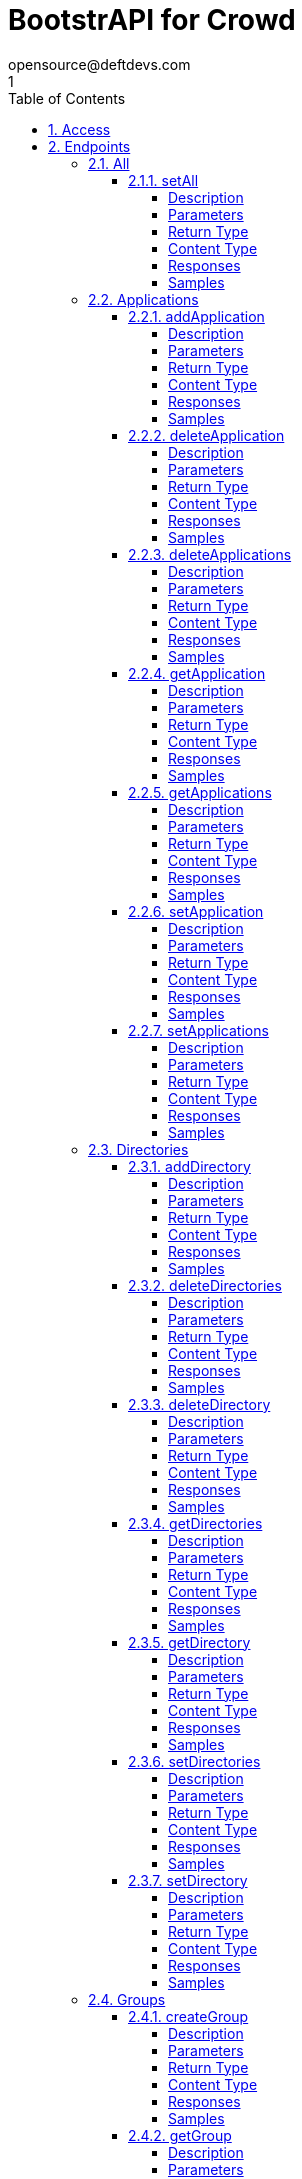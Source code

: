 = BootstrAPI for Crowd
opensource@deftdevs.com
1
:toc: left
:numbered:
:toclevels: 4
:source-highlighter: highlightjs
:keywords: openapi, rest, BootstrAPI for Crowd
:specDir: src/main/resources/openapi/specs/
:snippetDir: src/main/resources/openapi/snippets/
:generator-template: v1 2019-12-20
:info-url: https://github.com/deftdevs/bootstrapi
:app-name: BootstrAPI for Crowd

[abstract]
.Abstract
This plugin provides methods for accessing configuration for Crowd.


// markup not found, no include::{specDir}intro.adoc[opts=optional]


== Access

* *HTTP Basic* Authentication _basicAuth_






== Endpoints


[.All]
=== All


[.setAll]
==== setAll

`PUT /all`

Set the whole configuration

===== Description




// markup not found, no include::{specDir}all/PUT/spec.adoc[opts=optional]



===== Parameters


====== Body Parameter

[cols="2,3,1,1,1"]
|===
|Name| Description| Required| Default| Pattern

| AllBean
|  <<AllBean>>
| -
| 
| 

|===





===== Return Type



-

===== Content Type

* */*

===== Responses

.HTTP Response Codes
[cols="2,3,1"]
|===
| Code | Message | Datatype


| 200
| When setting whole configuration was successful.
|  <<>>


| 0
| Returns a list of error messages.
|  <<ErrorCollection>>

|===

===== Samples


// markup not found, no include::{snippetDir}all/PUT/http-request.adoc[opts=optional]


// markup not found, no include::{snippetDir}all/PUT/http-response.adoc[opts=optional]



// file not found, no * wiremock data link :all/PUT/PUT.json[]


ifdef::internal-generation[]
===== Implementation

// markup not found, no include::{specDir}all/PUT/implementation.adoc[opts=optional]


endif::internal-generation[]


[.Applications]
=== Applications


[.addApplication]
==== addApplication

`POST /applications`

Add an application

===== Description




// markup not found, no include::{specDir}applications/POST/spec.adoc[opts=optional]



===== Parameters


====== Body Parameter

[cols="2,3,1,1,1"]
|===
|Name| Description| Required| Default| Pattern

| ApplicationBean
|  <<ApplicationBean>>
| -
| 
| 

|===





===== Return Type

<<ApplicationBean>>


===== Content Type

* application/json

===== Responses

.HTTP Response Codes
[cols="2,3,1"]
|===
| Code | Message | Datatype


| 200
| Returns the added application.
|  <<ApplicationBean>>


| 0
| Returns a list of error messages.
|  <<ErrorCollection>>

|===

===== Samples


// markup not found, no include::{snippetDir}applications/POST/http-request.adoc[opts=optional]


// markup not found, no include::{snippetDir}applications/POST/http-response.adoc[opts=optional]



// file not found, no * wiremock data link :applications/POST/POST.json[]


ifdef::internal-generation[]
===== Implementation

// markup not found, no include::{specDir}applications/POST/implementation.adoc[opts=optional]


endif::internal-generation[]


[.deleteApplication]
==== deleteApplication

`DELETE /applications/{id}`

Delete an application

===== Description




// markup not found, no include::{specDir}applications/\{id\}/DELETE/spec.adoc[opts=optional]



===== Parameters

====== Path Parameters

[cols="2,3,1,1,1"]
|===
|Name| Description| Required| Default| Pattern

| id
|  
| X
| null
| 

|===






===== Return Type



-

===== Content Type

* */*

===== Responses

.HTTP Response Codes
[cols="2,3,1"]
|===
| Code | Message | Datatype


| 200
| Returns an empty body.
|  <<>>


| 0
| Returns a list of error messages.
|  <<ErrorCollection>>

|===

===== Samples


// markup not found, no include::{snippetDir}applications/\{id\}/DELETE/http-request.adoc[opts=optional]


// markup not found, no include::{snippetDir}applications/\{id\}/DELETE/http-response.adoc[opts=optional]



// file not found, no * wiremock data link :applications/{id}/DELETE/DELETE.json[]


ifdef::internal-generation[]
===== Implementation

// markup not found, no include::{specDir}applications/\{id\}/DELETE/implementation.adoc[opts=optional]


endif::internal-generation[]


[.deleteApplications]
==== deleteApplications

`DELETE /applications`

Delete all applications

===== Description

NOTE: The 'force' parameter must be se to 'true' in order to execute this request.


// markup not found, no include::{specDir}applications/DELETE/spec.adoc[opts=optional]



===== Parameters





====== Query Parameters

[cols="2,3,1,1,1"]
|===
|Name| Description| Required| Default| Pattern

| force
|  
| -
| null
| 

|===


===== Return Type



-

===== Content Type

* */*

===== Responses

.HTTP Response Codes
[cols="2,3,1"]
|===
| Code | Message | Datatype


| 200
| Returns an empty body.
|  <<>>


| 0
| Returns a list of error messages.
|  <<ErrorCollection>>

|===

===== Samples


// markup not found, no include::{snippetDir}applications/DELETE/http-request.adoc[opts=optional]


// markup not found, no include::{snippetDir}applications/DELETE/http-response.adoc[opts=optional]



// file not found, no * wiremock data link :applications/DELETE/DELETE.json[]


ifdef::internal-generation[]
===== Implementation

// markup not found, no include::{specDir}applications/DELETE/implementation.adoc[opts=optional]


endif::internal-generation[]


[.getApplication]
==== getApplication

`GET /applications/{id}`

Get an application

===== Description




// markup not found, no include::{specDir}applications/\{id\}/GET/spec.adoc[opts=optional]



===== Parameters

====== Path Parameters

[cols="2,3,1,1,1"]
|===
|Name| Description| Required| Default| Pattern

| id
|  
| X
| null
| 

|===






===== Return Type

<<ApplicationsBean>>


===== Content Type

* application/json

===== Responses

.HTTP Response Codes
[cols="2,3,1"]
|===
| Code | Message | Datatype


| 200
| Returns the requested application.
|  <<ApplicationsBean>>


| 0
| Returns a list of error messages.
|  <<ErrorCollection>>

|===

===== Samples


// markup not found, no include::{snippetDir}applications/\{id\}/GET/http-request.adoc[opts=optional]


// markup not found, no include::{snippetDir}applications/\{id\}/GET/http-response.adoc[opts=optional]



// file not found, no * wiremock data link :applications/{id}/GET/GET.json[]


ifdef::internal-generation[]
===== Implementation

// markup not found, no include::{specDir}applications/\{id\}/GET/implementation.adoc[opts=optional]


endif::internal-generation[]


[.getApplications]
==== getApplications

`GET /applications`

Get all applications

===== Description

Upon successful request, returns a `ApplicationsBean` object containing all applications


// markup not found, no include::{specDir}applications/GET/spec.adoc[opts=optional]



===== Parameters







===== Return Type

<<ApplicationsBean>>


===== Content Type

* application/json

===== Responses

.HTTP Response Codes
[cols="2,3,1"]
|===
| Code | Message | Datatype


| 200
| Returns all applications.
|  <<ApplicationsBean>>


| 0
| Returns a list of error messages.
|  <<ErrorCollection>>

|===

===== Samples


// markup not found, no include::{snippetDir}applications/GET/http-request.adoc[opts=optional]


// markup not found, no include::{snippetDir}applications/GET/http-response.adoc[opts=optional]



// file not found, no * wiremock data link :applications/GET/GET.json[]


ifdef::internal-generation[]
===== Implementation

// markup not found, no include::{specDir}applications/GET/implementation.adoc[opts=optional]


endif::internal-generation[]


[.setApplication]
==== setApplication

`PUT /applications/{id}`

Update an application

===== Description




// markup not found, no include::{specDir}applications/\{id\}/PUT/spec.adoc[opts=optional]



===== Parameters

====== Path Parameters

[cols="2,3,1,1,1"]
|===
|Name| Description| Required| Default| Pattern

| id
|  
| X
| null
| 

|===

====== Body Parameter

[cols="2,3,1,1,1"]
|===
|Name| Description| Required| Default| Pattern

| ApplicationBean
|  <<ApplicationBean>>
| -
| 
| 

|===





===== Return Type

<<ApplicationBean>>


===== Content Type

* application/json

===== Responses

.HTTP Response Codes
[cols="2,3,1"]
|===
| Code | Message | Datatype


| 200
| Returns the updated application.
|  <<ApplicationBean>>


| 0
| Returns a list of error messages.
|  <<ErrorCollection>>

|===

===== Samples


// markup not found, no include::{snippetDir}applications/\{id\}/PUT/http-request.adoc[opts=optional]


// markup not found, no include::{snippetDir}applications/\{id\}/PUT/http-response.adoc[opts=optional]



// file not found, no * wiremock data link :applications/{id}/PUT/PUT.json[]


ifdef::internal-generation[]
===== Implementation

// markup not found, no include::{specDir}applications/\{id\}/PUT/implementation.adoc[opts=optional]


endif::internal-generation[]


[.setApplications]
==== setApplications

`PUT /applications`

Set or update a list of applications

===== Description

NOTE: All existing applications with the same 'name' attribute are updated.


// markup not found, no include::{specDir}applications/PUT/spec.adoc[opts=optional]



===== Parameters


====== Body Parameter

[cols="2,3,1,1,1"]
|===
|Name| Description| Required| Default| Pattern

| ApplicationsBean
|  <<ApplicationsBean>>
| -
| 
| 

|===





===== Return Type

<<ApplicationsBean>>


===== Content Type

* application/json

===== Responses

.HTTP Response Codes
[cols="2,3,1"]
|===
| Code | Message | Datatype


| 200
| Returns all applications.
|  <<ApplicationsBean>>


| 0
| Returns a list of error messages.
|  <<ErrorCollection>>

|===

===== Samples


// markup not found, no include::{snippetDir}applications/PUT/http-request.adoc[opts=optional]


// markup not found, no include::{snippetDir}applications/PUT/http-response.adoc[opts=optional]



// file not found, no * wiremock data link :applications/PUT/PUT.json[]


ifdef::internal-generation[]
===== Implementation

// markup not found, no include::{specDir}applications/PUT/implementation.adoc[opts=optional]


endif::internal-generation[]


[.Directories]
=== Directories


[.addDirectory]
==== addDirectory

`POST /directories`

Add a user directory

===== Description




// markup not found, no include::{specDir}directories/POST/spec.adoc[opts=optional]



===== Parameters


====== Body Parameter

[cols="2,3,1,1,1"]
|===
|Name| Description| Required| Default| Pattern

| AbstractDirectoryBean
|  <<AbstractDirectoryBean>>
| X
| 
| 

|===



====== Query Parameters

[cols="2,3,1,1,1"]
|===
|Name| Description| Required| Default| Pattern

| test-connection
|  
| -
| false
| 

|===


===== Return Type

<<AbstractDirectoryBean>>


===== Content Type

* application/json

===== Responses

.HTTP Response Codes
[cols="2,3,1"]
|===
| Code | Message | Datatype


| 200
| Returns the added directory.
|  <<AbstractDirectoryBean>>


| 0
| Returns a list of error messages.
|  <<ErrorCollection>>

|===

===== Samples


// markup not found, no include::{snippetDir}directories/POST/http-request.adoc[opts=optional]


// markup not found, no include::{snippetDir}directories/POST/http-response.adoc[opts=optional]



// file not found, no * wiremock data link :directories/POST/POST.json[]


ifdef::internal-generation[]
===== Implementation

// markup not found, no include::{specDir}directories/POST/implementation.adoc[opts=optional]


endif::internal-generation[]


[.deleteDirectories]
==== deleteDirectories

`DELETE /directories`

Delete all user directories

===== Description

NOTE: The 'force' parameter must be set to 'true' in order to execute this request.


// markup not found, no include::{specDir}directories/DELETE/spec.adoc[opts=optional]



===== Parameters





====== Query Parameters

[cols="2,3,1,1,1"]
|===
|Name| Description| Required| Default| Pattern

| force
|  
| -
| null
| 

|===


===== Return Type



-

===== Content Type

* */*

===== Responses

.HTTP Response Codes
[cols="2,3,1"]
|===
| Code | Message | Datatype


| 200
| Returns an empty body.
|  <<>>


| 0
| Returns a list of error messages.
|  <<ErrorCollection>>

|===

===== Samples


// markup not found, no include::{snippetDir}directories/DELETE/http-request.adoc[opts=optional]


// markup not found, no include::{snippetDir}directories/DELETE/http-response.adoc[opts=optional]



// file not found, no * wiremock data link :directories/DELETE/DELETE.json[]


ifdef::internal-generation[]
===== Implementation

// markup not found, no include::{specDir}directories/DELETE/implementation.adoc[opts=optional]


endif::internal-generation[]


[.deleteDirectory]
==== deleteDirectory

`DELETE /directories/{id}`

Delete a user directory

===== Description




// markup not found, no include::{specDir}directories/\{id\}/DELETE/spec.adoc[opts=optional]



===== Parameters

====== Path Parameters

[cols="2,3,1,1,1"]
|===
|Name| Description| Required| Default| Pattern

| id
|  
| X
| null
| 

|===






===== Return Type



-

===== Content Type

* */*

===== Responses

.HTTP Response Codes
[cols="2,3,1"]
|===
| Code | Message | Datatype


| 200
| Returns an empty body.
|  <<>>


| 0
| Returns a list of error messages.
|  <<ErrorCollection>>

|===

===== Samples


// markup not found, no include::{snippetDir}directories/\{id\}/DELETE/http-request.adoc[opts=optional]


// markup not found, no include::{snippetDir}directories/\{id\}/DELETE/http-response.adoc[opts=optional]



// file not found, no * wiremock data link :directories/{id}/DELETE/DELETE.json[]


ifdef::internal-generation[]
===== Implementation

// markup not found, no include::{specDir}directories/\{id\}/DELETE/implementation.adoc[opts=optional]


endif::internal-generation[]


[.getDirectories]
==== getDirectories

`GET /directories`

Get all user directories

===== Description




// markup not found, no include::{specDir}directories/GET/spec.adoc[opts=optional]



===== Parameters







===== Return Type

<<DirectoriesBean>>


===== Content Type

* application/json

===== Responses

.HTTP Response Codes
[cols="2,3,1"]
|===
| Code | Message | Datatype


| 200
| Returns all directories.
|  <<DirectoriesBean>>


| 0
| Returns a list of error messages.
|  <<ErrorCollection>>

|===

===== Samples


// markup not found, no include::{snippetDir}directories/GET/http-request.adoc[opts=optional]


// markup not found, no include::{snippetDir}directories/GET/http-response.adoc[opts=optional]



// file not found, no * wiremock data link :directories/GET/GET.json[]


ifdef::internal-generation[]
===== Implementation

// markup not found, no include::{specDir}directories/GET/implementation.adoc[opts=optional]


endif::internal-generation[]


[.getDirectory]
==== getDirectory

`GET /directories/{id}`

Get a user directory

===== Description




// markup not found, no include::{specDir}directories/\{id\}/GET/spec.adoc[opts=optional]



===== Parameters

====== Path Parameters

[cols="2,3,1,1,1"]
|===
|Name| Description| Required| Default| Pattern

| id
|  
| X
| null
| 

|===






===== Return Type

<<AbstractDirectoryBean>>


===== Content Type

* application/json

===== Responses

.HTTP Response Codes
[cols="2,3,1"]
|===
| Code | Message | Datatype


| 200
| Returns the requested directory.
|  <<AbstractDirectoryBean>>


| 0
| Returns a list of error messages.
|  <<ErrorCollection>>

|===

===== Samples


// markup not found, no include::{snippetDir}directories/\{id\}/GET/http-request.adoc[opts=optional]


// markup not found, no include::{snippetDir}directories/\{id\}/GET/http-response.adoc[opts=optional]



// file not found, no * wiremock data link :directories/{id}/GET/GET.json[]


ifdef::internal-generation[]
===== Implementation

// markup not found, no include::{specDir}directories/\{id\}/GET/implementation.adoc[opts=optional]


endif::internal-generation[]


[.setDirectories]
==== setDirectories

`PUT /directories`

Set or update a list of user directories

===== Description

NOTE: All existing directories with the same 'name' attribute are updated.


// markup not found, no include::{specDir}directories/PUT/spec.adoc[opts=optional]



===== Parameters


====== Body Parameter

[cols="2,3,1,1,1"]
|===
|Name| Description| Required| Default| Pattern

| DirectoriesBean
|  <<DirectoriesBean>>
| X
| 
| 

|===



====== Query Parameters

[cols="2,3,1,1,1"]
|===
|Name| Description| Required| Default| Pattern

| test-connection
|  
| -
| false
| 

|===


===== Return Type

<<DirectoriesBean>>


===== Content Type

* application/json

===== Responses

.HTTP Response Codes
[cols="2,3,1"]
|===
| Code | Message | Datatype


| 200
| Returns all directories.
|  <<DirectoriesBean>>


| 0
| Returns a list of error messages.
|  <<ErrorCollection>>

|===

===== Samples


// markup not found, no include::{snippetDir}directories/PUT/http-request.adoc[opts=optional]


// markup not found, no include::{snippetDir}directories/PUT/http-response.adoc[opts=optional]



// file not found, no * wiremock data link :directories/PUT/PUT.json[]


ifdef::internal-generation[]
===== Implementation

// markup not found, no include::{specDir}directories/PUT/implementation.adoc[opts=optional]


endif::internal-generation[]


[.setDirectory]
==== setDirectory

`PUT /directories/{id}`

Update a user directory

===== Description




// markup not found, no include::{specDir}directories/\{id\}/PUT/spec.adoc[opts=optional]



===== Parameters

====== Path Parameters

[cols="2,3,1,1,1"]
|===
|Name| Description| Required| Default| Pattern

| id
|  
| X
| null
| 

|===

====== Body Parameter

[cols="2,3,1,1,1"]
|===
|Name| Description| Required| Default| Pattern

| AbstractDirectoryBean
|  <<AbstractDirectoryBean>>
| X
| 
| 

|===



====== Query Parameters

[cols="2,3,1,1,1"]
|===
|Name| Description| Required| Default| Pattern

| test-connection
|  
| -
| false
| 

|===


===== Return Type

<<AbstractDirectoryBean>>


===== Content Type

* application/json

===== Responses

.HTTP Response Codes
[cols="2,3,1"]
|===
| Code | Message | Datatype


| 200
| Returns the updated directory.
|  <<AbstractDirectoryBean>>


| 0
| Returns a list of error messages.
|  <<ErrorCollection>>

|===

===== Samples


// markup not found, no include::{snippetDir}directories/\{id\}/PUT/http-request.adoc[opts=optional]


// markup not found, no include::{snippetDir}directories/\{id\}/PUT/http-response.adoc[opts=optional]



// file not found, no * wiremock data link :directories/{id}/PUT/PUT.json[]


ifdef::internal-generation[]
===== Implementation

// markup not found, no include::{specDir}directories/\{id\}/PUT/implementation.adoc[opts=optional]


endif::internal-generation[]


[.Groups]
=== Groups


[.createGroup]
==== createGroup

`POST /groups`

Create a group

===== Description




// markup not found, no include::{specDir}groups/POST/spec.adoc[opts=optional]



===== Parameters


====== Body Parameter

[cols="2,3,1,1,1"]
|===
|Name| Description| Required| Default| Pattern

| GroupBean
|  <<GroupBean>>
| X
| 
| 

|===



====== Query Parameters

[cols="2,3,1,1,1"]
|===
|Name| Description| Required| Default| Pattern

| directoryId
|  
| X
| null
| 

|===


===== Return Type

<<GroupBean>>


===== Content Type

* application/json

===== Responses

.HTTP Response Codes
[cols="2,3,1"]
|===
| Code | Message | Datatype


| 200
| Returns the updated group details
|  <<GroupBean>>


| 0
| Returns a list of error messages.
|  <<ErrorCollection>>

|===

===== Samples


// markup not found, no include::{snippetDir}groups/POST/http-request.adoc[opts=optional]


// markup not found, no include::{snippetDir}groups/POST/http-response.adoc[opts=optional]



// file not found, no * wiremock data link :groups/POST/POST.json[]


ifdef::internal-generation[]
===== Implementation

// markup not found, no include::{specDir}groups/POST/implementation.adoc[opts=optional]


endif::internal-generation[]


[.getGroup]
==== getGroup

`GET /groups`

Get a group

===== Description




// markup not found, no include::{specDir}groups/GET/spec.adoc[opts=optional]



===== Parameters





====== Query Parameters

[cols="2,3,1,1,1"]
|===
|Name| Description| Required| Default| Pattern

| directoryId
|  
| X
| null
| 

| name
|  
| X
| null
| 

|===


===== Return Type

<<GroupBean>>


===== Content Type

* application/json

===== Responses

.HTTP Response Codes
[cols="2,3,1"]
|===
| Code | Message | Datatype


| 200
| Returns the requested group details
|  <<GroupBean>>


| 0
| Returns a list of error messages.
|  <<ErrorCollection>>

|===

===== Samples


// markup not found, no include::{snippetDir}groups/GET/http-request.adoc[opts=optional]


// markup not found, no include::{snippetDir}groups/GET/http-response.adoc[opts=optional]



// file not found, no * wiremock data link :groups/GET/GET.json[]


ifdef::internal-generation[]
===== Implementation

// markup not found, no include::{specDir}groups/GET/implementation.adoc[opts=optional]


endif::internal-generation[]


[.setGroups]
==== setGroups

`PATCH /groups`

Set groups

===== Description




// markup not found, no include::{specDir}groups/PATCH/spec.adoc[opts=optional]



===== Parameters


====== Body Parameter

[cols="2,3,1,1,1"]
|===
|Name| Description| Required| Default| Pattern

| GroupsBean
|  <<GroupsBean>>
| X
| 
| 

|===



====== Query Parameters

[cols="2,3,1,1,1"]
|===
|Name| Description| Required| Default| Pattern

| directoryId
|  
| X
| null
| 

|===


===== Return Type

<<GroupBean>>


===== Content Type

* application/json

===== Responses

.HTTP Response Codes
[cols="2,3,1"]
|===
| Code | Message | Datatype


| 200
| Returns the updated groups details
|  <<GroupBean>>


| 0
| Returns a list of error messages.
|  <<ErrorCollection>>

|===

===== Samples


// markup not found, no include::{snippetDir}groups/PATCH/http-request.adoc[opts=optional]


// markup not found, no include::{snippetDir}groups/PATCH/http-response.adoc[opts=optional]



// file not found, no * wiremock data link :groups/PATCH/PATCH.json[]


ifdef::internal-generation[]
===== Implementation

// markup not found, no include::{specDir}groups/PATCH/implementation.adoc[opts=optional]


endif::internal-generation[]


[.updateGroup]
==== updateGroup

`PUT /groups`

Update a group

===== Description




// markup not found, no include::{specDir}groups/PUT/spec.adoc[opts=optional]



===== Parameters


====== Body Parameter

[cols="2,3,1,1,1"]
|===
|Name| Description| Required| Default| Pattern

| GroupBean
|  <<GroupBean>>
| X
| 
| 

|===



====== Query Parameters

[cols="2,3,1,1,1"]
|===
|Name| Description| Required| Default| Pattern

| directoryId
|  
| X
| null
| 

| name
|  
| X
| null
| 

|===


===== Return Type

<<GroupBean>>


===== Content Type

* application/json

===== Responses

.HTTP Response Codes
[cols="2,3,1"]
|===
| Code | Message | Datatype


| 200
| Returns the updated group details
|  <<GroupBean>>


| 0
| Returns a list of error messages.
|  <<ErrorCollection>>

|===

===== Samples


// markup not found, no include::{snippetDir}groups/PUT/http-request.adoc[opts=optional]


// markup not found, no include::{snippetDir}groups/PUT/http-response.adoc[opts=optional]



// file not found, no * wiremock data link :groups/PUT/PUT.json[]


ifdef::internal-generation[]
===== Implementation

// markup not found, no include::{specDir}groups/PUT/implementation.adoc[opts=optional]


endif::internal-generation[]


[.Licenses]
=== Licenses


[.addLicense]
==== addLicense

`POST /licenses`

Add a license

===== Description




// markup not found, no include::{specDir}licenses/POST/spec.adoc[opts=optional]



===== Parameters


====== Body Parameter

[cols="2,3,1,1,1"]
|===
|Name| Description| Required| Default| Pattern

| LicenseBean
|  <<LicenseBean>>
| X
| 
| 

|===





===== Return Type

<<LicenseBean>>


===== Content Type

* application/json

===== Responses

.HTTP Response Codes
[cols="2,3,1"]
|===
| Code | Message | Datatype


| 200
| Returns the added license details
|  <<LicenseBean>>


| 0
| Returns a list of error messages.
|  <<ErrorCollection>>

|===

===== Samples


// markup not found, no include::{snippetDir}licenses/POST/http-request.adoc[opts=optional]


// markup not found, no include::{snippetDir}licenses/POST/http-response.adoc[opts=optional]



// file not found, no * wiremock data link :licenses/POST/POST.json[]


ifdef::internal-generation[]
===== Implementation

// markup not found, no include::{specDir}licenses/POST/implementation.adoc[opts=optional]


endif::internal-generation[]


[.getLicenses]
==== getLicenses

`GET /licenses`

Get all licenses information

===== Description

Upon successful request, returns a `LicensesBean` object containing license details. Be aware that `products` collection of the `LicenseBean` contains the product display names, not the product key names


// markup not found, no include::{specDir}licenses/GET/spec.adoc[opts=optional]



===== Parameters







===== Return Type

<<LicensesBean>>


===== Content Type

* application/json

===== Responses

.HTTP Response Codes
[cols="2,3,1"]
|===
| Code | Message | Datatype


| 200
| Returns a list of all licenses (NOTE: for all applications except Jira this will return a single license)
|  <<LicensesBean>>


| 0
| Returns a list of error messages.
|  <<ErrorCollection>>

|===

===== Samples


// markup not found, no include::{snippetDir}licenses/GET/http-request.adoc[opts=optional]


// markup not found, no include::{snippetDir}licenses/GET/http-response.adoc[opts=optional]



// file not found, no * wiremock data link :licenses/GET/GET.json[]


ifdef::internal-generation[]
===== Implementation

// markup not found, no include::{specDir}licenses/GET/implementation.adoc[opts=optional]


endif::internal-generation[]


[.MailServer]
=== MailServer


[.getMailServerSmtp]
==== getMailServerSmtp

`GET /mail-server/smtp`

Get the default SMTP mail server

===== Description




// markup not found, no include::{specDir}mail-server/smtp/GET/spec.adoc[opts=optional]



===== Parameters







===== Return Type

<<MailServerSmtpBean>>


===== Content Type

* application/json

===== Responses

.HTTP Response Codes
[cols="2,3,1"]
|===
| Code | Message | Datatype


| 200
| Returns the default SMTP mail server&#39;s details.
|  <<MailServerSmtpBean>>


| 204
| Returns an error message explaining that no default SMTP mail server is configured.
|  <<ErrorCollection>>


| 0
| Returns a list of error messages.
|  <<ErrorCollection>>

|===

===== Samples


// markup not found, no include::{snippetDir}mail-server/smtp/GET/http-request.adoc[opts=optional]


// markup not found, no include::{snippetDir}mail-server/smtp/GET/http-response.adoc[opts=optional]



// file not found, no * wiremock data link :mail-server/smtp/GET/GET.json[]


ifdef::internal-generation[]
===== Implementation

// markup not found, no include::{specDir}mail-server/smtp/GET/implementation.adoc[opts=optional]


endif::internal-generation[]


[.setMailServerSmtp]
==== setMailServerSmtp

`PUT /mail-server/smtp`

Set the default SMTP mail server

===== Description




// markup not found, no include::{specDir}mail-server/smtp/PUT/spec.adoc[opts=optional]



===== Parameters


====== Body Parameter

[cols="2,3,1,1,1"]
|===
|Name| Description| Required| Default| Pattern

| MailServerSmtpBean
|  <<MailServerSmtpBean>>
| X
| 
| 

|===





===== Return Type

<<MailServerSmtpBean>>


===== Content Type

* application/json

===== Responses

.HTTP Response Codes
[cols="2,3,1"]
|===
| Code | Message | Datatype


| 200
| Returns the default SMTP mail server&#39;s details.
|  <<MailServerSmtpBean>>


| 0
| Returns a list of error messages.
|  <<ErrorCollection>>

|===

===== Samples


// markup not found, no include::{snippetDir}mail-server/smtp/PUT/http-request.adoc[opts=optional]


// markup not found, no include::{snippetDir}mail-server/smtp/PUT/http-response.adoc[opts=optional]



// file not found, no * wiremock data link :mail-server/smtp/PUT/PUT.json[]


ifdef::internal-generation[]
===== Implementation

// markup not found, no include::{specDir}mail-server/smtp/PUT/implementation.adoc[opts=optional]


endif::internal-generation[]


[.MailTemplates]
=== MailTemplates


[.getMailTemplates]
==== getMailTemplates

`GET /mail-templates`

Get the mail templates

===== Description




// markup not found, no include::{specDir}mail-templates/GET/spec.adoc[opts=optional]



===== Parameters







===== Return Type

<<MailTemplatesBean>>


===== Content Type

* application/json

===== Responses

.HTTP Response Codes
[cols="2,3,1"]
|===
| Code | Message | Datatype


| 200
| 
|  <<MailTemplatesBean>>


| 0
| 
|  <<ErrorCollection>>

|===

===== Samples


// markup not found, no include::{snippetDir}mail-templates/GET/http-request.adoc[opts=optional]


// markup not found, no include::{snippetDir}mail-templates/GET/http-response.adoc[opts=optional]



// file not found, no * wiremock data link :mail-templates/GET/GET.json[]


ifdef::internal-generation[]
===== Implementation

// markup not found, no include::{specDir}mail-templates/GET/implementation.adoc[opts=optional]


endif::internal-generation[]


[.setMailTemplates]
==== setMailTemplates

`PUT /mail-templates`

Set the mail templates

===== Description




// markup not found, no include::{specDir}mail-templates/PUT/spec.adoc[opts=optional]



===== Parameters


====== Body Parameter

[cols="2,3,1,1,1"]
|===
|Name| Description| Required| Default| Pattern

| MailTemplatesBean
|  <<MailTemplatesBean>>
| -
| 
| 

|===





===== Return Type

<<MailTemplatesBean>>


===== Content Type

* application/json

===== Responses

.HTTP Response Codes
[cols="2,3,1"]
|===
| Code | Message | Datatype


| 200
| 
|  <<MailTemplatesBean>>


| 0
| 
|  <<ErrorCollection>>

|===

===== Samples


// markup not found, no include::{snippetDir}mail-templates/PUT/http-request.adoc[opts=optional]


// markup not found, no include::{snippetDir}mail-templates/PUT/http-response.adoc[opts=optional]



// file not found, no * wiremock data link :mail-templates/PUT/PUT.json[]


ifdef::internal-generation[]
===== Implementation

// markup not found, no include::{specDir}mail-templates/PUT/implementation.adoc[opts=optional]


endif::internal-generation[]


[.Ping]
=== Ping


[.getPing]
==== getPing

`GET /ping`

Ping method for probing the REST API.

===== Description




// markup not found, no include::{specDir}ping/GET/spec.adoc[opts=optional]



===== Parameters







===== Return Type



-


===== Responses

.HTTP Response Codes
[cols="2,3,1"]
|===
| Code | Message | Datatype


| 200
| Returns &#39;pong&#39;
|  <<>>

|===

===== Samples


// markup not found, no include::{snippetDir}ping/GET/http-request.adoc[opts=optional]


// markup not found, no include::{snippetDir}ping/GET/http-response.adoc[opts=optional]



// file not found, no * wiremock data link :ping/GET/GET.json[]


ifdef::internal-generation[]
===== Implementation

// markup not found, no include::{specDir}ping/GET/implementation.adoc[opts=optional]


endif::internal-generation[]


[.SessionConfig]
=== SessionConfig


[.getSessionConfig]
==== getSessionConfig

`GET /session-config`

Get the session config

===== Description




// markup not found, no include::{specDir}session-config/GET/spec.adoc[opts=optional]



===== Parameters







===== Return Type

<<SessionConfigBean>>


===== Content Type

* application/json

===== Responses

.HTTP Response Codes
[cols="2,3,1"]
|===
| Code | Message | Datatype


| 200
| 
|  <<SessionConfigBean>>


| 0
| 
|  <<ErrorCollection>>

|===

===== Samples


// markup not found, no include::{snippetDir}session-config/GET/http-request.adoc[opts=optional]


// markup not found, no include::{snippetDir}session-config/GET/http-response.adoc[opts=optional]



// file not found, no * wiremock data link :session-config/GET/GET.json[]


ifdef::internal-generation[]
===== Implementation

// markup not found, no include::{specDir}session-config/GET/implementation.adoc[opts=optional]


endif::internal-generation[]


[.setSessionConfig]
==== setSessionConfig

`PUT /session-config`

Set the session config

===== Description




// markup not found, no include::{specDir}session-config/PUT/spec.adoc[opts=optional]



===== Parameters


====== Body Parameter

[cols="2,3,1,1,1"]
|===
|Name| Description| Required| Default| Pattern

| SessionConfigBean
|  <<SessionConfigBean>>
| -
| 
| 

|===





===== Return Type

<<SessionConfigBean>>


===== Content Type

* application/json

===== Responses

.HTTP Response Codes
[cols="2,3,1"]
|===
| Code | Message | Datatype


| 200
| 
|  <<SessionConfigBean>>


| 0
| 
|  <<ErrorCollection>>

|===

===== Samples


// markup not found, no include::{snippetDir}session-config/PUT/http-request.adoc[opts=optional]


// markup not found, no include::{snippetDir}session-config/PUT/http-response.adoc[opts=optional]



// file not found, no * wiremock data link :session-config/PUT/PUT.json[]


ifdef::internal-generation[]
===== Implementation

// markup not found, no include::{specDir}session-config/PUT/implementation.adoc[opts=optional]


endif::internal-generation[]


[.Settings]
=== Settings


[.getLoginPage]
==== getLoginPage

`GET /settings/branding/login-page`

Get the login-page settings

===== Description




// markup not found, no include::{specDir}settings/branding/login-page/GET/spec.adoc[opts=optional]



===== Parameters







===== Return Type

<<SettingsBrandingLoginPageBean>>


===== Content Type

* application/json

===== Responses

.HTTP Response Codes
[cols="2,3,1"]
|===
| Code | Message | Datatype


| 200
| 
|  <<SettingsBrandingLoginPageBean>>


| 0
| 
|  <<ErrorCollection>>

|===

===== Samples


// markup not found, no include::{snippetDir}settings/branding/login-page/GET/http-request.adoc[opts=optional]


// markup not found, no include::{snippetDir}settings/branding/login-page/GET/http-response.adoc[opts=optional]



// file not found, no * wiremock data link :settings/branding/login-page/GET/GET.json[]


ifdef::internal-generation[]
===== Implementation

// markup not found, no include::{specDir}settings/branding/login-page/GET/implementation.adoc[opts=optional]


endif::internal-generation[]


[.getSettings]
==== getSettings

`GET /settings`

Get the application settings

===== Description




// markup not found, no include::{specDir}settings/GET/spec.adoc[opts=optional]



===== Parameters







===== Return Type

<<SettingsBean>>


===== Content Type

* application/json

===== Responses

.HTTP Response Codes
[cols="2,3,1"]
|===
| Code | Message | Datatype


| 200
| Returns the application settings
|  <<SettingsBean>>


| 0
| Returns a list of error messages.
|  <<ErrorCollection>>

|===

===== Samples


// markup not found, no include::{snippetDir}settings/GET/http-request.adoc[opts=optional]


// markup not found, no include::{snippetDir}settings/GET/http-response.adoc[opts=optional]



// file not found, no * wiremock data link :settings/GET/GET.json[]


ifdef::internal-generation[]
===== Implementation

// markup not found, no include::{specDir}settings/GET/implementation.adoc[opts=optional]


endif::internal-generation[]


[.setLoginPage]
==== setLoginPage

`PUT /settings/branding/login-page`

Set the login-page settings

===== Description




// markup not found, no include::{specDir}settings/branding/login-page/PUT/spec.adoc[opts=optional]



===== Parameters


====== Body Parameter

[cols="2,3,1,1,1"]
|===
|Name| Description| Required| Default| Pattern

| SettingsBrandingLoginPageBean
|  <<SettingsBrandingLoginPageBean>>
| -
| 
| 

|===





===== Return Type

<<SettingsBrandingLoginPageBean>>


===== Content Type

* application/json

===== Responses

.HTTP Response Codes
[cols="2,3,1"]
|===
| Code | Message | Datatype


| 200
| 
|  <<SettingsBrandingLoginPageBean>>


| 0
| 
|  <<ErrorCollection>>

|===

===== Samples


// markup not found, no include::{snippetDir}settings/branding/login-page/PUT/http-request.adoc[opts=optional]


// markup not found, no include::{snippetDir}settings/branding/login-page/PUT/http-response.adoc[opts=optional]



// file not found, no * wiremock data link :settings/branding/login-page/PUT/PUT.json[]


ifdef::internal-generation[]
===== Implementation

// markup not found, no include::{specDir}settings/branding/login-page/PUT/implementation.adoc[opts=optional]


endif::internal-generation[]


[.setLogo]
==== setLogo

`PUT /settings/branding/logo`

Set the logo

===== Description




// markup not found, no include::{specDir}settings/branding/logo/PUT/spec.adoc[opts=optional]



===== Parameters


====== Body Parameter

[cols="2,3,1,1,1"]
|===
|Name| Description| Required| Default| Pattern

| body
|  <<object>>
| -
| 
| 

|===





===== Return Type

<<ErrorCollection>>


===== Content Type

* application/json

===== Responses

.HTTP Response Codes
[cols="2,3,1"]
|===
| Code | Message | Datatype


| 0
| 
|  <<ErrorCollection>>

|===

===== Samples


// markup not found, no include::{snippetDir}settings/branding/logo/PUT/http-request.adoc[opts=optional]


// markup not found, no include::{snippetDir}settings/branding/logo/PUT/http-response.adoc[opts=optional]



// file not found, no * wiremock data link :settings/branding/logo/PUT/PUT.json[]


ifdef::internal-generation[]
===== Implementation

// markup not found, no include::{specDir}settings/branding/logo/PUT/implementation.adoc[opts=optional]


endif::internal-generation[]


[.setSettings]
==== setSettings

`PUT /settings`

Set the application settings

===== Description




// markup not found, no include::{specDir}settings/PUT/spec.adoc[opts=optional]



===== Parameters


====== Body Parameter

[cols="2,3,1,1,1"]
|===
|Name| Description| Required| Default| Pattern

| SettingsBean
|  <<SettingsBean>>
| X
| 
| 

|===





===== Return Type

<<SettingsBean>>


===== Content Type

* application/json

===== Responses

.HTTP Response Codes
[cols="2,3,1"]
|===
| Code | Message | Datatype


| 200
| Returns the application settings
|  <<SettingsBean>>


| 0
| Returns a list of error messages.
|  <<ErrorCollection>>

|===

===== Samples


// markup not found, no include::{snippetDir}settings/PUT/http-request.adoc[opts=optional]


// markup not found, no include::{snippetDir}settings/PUT/http-response.adoc[opts=optional]



// file not found, no * wiremock data link :settings/PUT/PUT.json[]


ifdef::internal-generation[]
===== Implementation

// markup not found, no include::{specDir}settings/PUT/implementation.adoc[opts=optional]


endif::internal-generation[]


[.TrustedProxies]
=== TrustedProxies


[.addTrustedProxy]
==== addTrustedProxy

`POST /trusted-proxies`

Add a trusted proxy

===== Description




// markup not found, no include::{specDir}trusted-proxies/POST/spec.adoc[opts=optional]



===== Parameters


====== Body Parameter

[cols="2,3,1,1,1"]
|===
|Name| Description| Required| Default| Pattern

| body
|  <<string>>
| -
| 
| 

|===





===== Return Type

<<TrustedProxiesBean>>


===== Content Type

* application/json

===== Responses

.HTTP Response Codes
[cols="2,3,1"]
|===
| Code | Message | Datatype


| 200
| 
|  <<TrustedProxiesBean>>


| 0
| 
|  <<ErrorCollection>>

|===

===== Samples


// markup not found, no include::{snippetDir}trusted-proxies/POST/http-request.adoc[opts=optional]


// markup not found, no include::{snippetDir}trusted-proxies/POST/http-response.adoc[opts=optional]



// file not found, no * wiremock data link :trusted-proxies/POST/POST.json[]


ifdef::internal-generation[]
===== Implementation

// markup not found, no include::{specDir}trusted-proxies/POST/implementation.adoc[opts=optional]


endif::internal-generation[]


[.getTrustedProxies]
==== getTrustedProxies

`GET /trusted-proxies`

Get the trusted proxies

===== Description




// markup not found, no include::{specDir}trusted-proxies/GET/spec.adoc[opts=optional]



===== Parameters







===== Return Type

<<TrustedProxiesBean>>


===== Content Type

* application/json

===== Responses

.HTTP Response Codes
[cols="2,3,1"]
|===
| Code | Message | Datatype


| 200
| 
|  <<TrustedProxiesBean>>


| 0
| 
|  <<ErrorCollection>>

|===

===== Samples


// markup not found, no include::{snippetDir}trusted-proxies/GET/http-request.adoc[opts=optional]


// markup not found, no include::{snippetDir}trusted-proxies/GET/http-response.adoc[opts=optional]



// file not found, no * wiremock data link :trusted-proxies/GET/GET.json[]


ifdef::internal-generation[]
===== Implementation

// markup not found, no include::{specDir}trusted-proxies/GET/implementation.adoc[opts=optional]


endif::internal-generation[]


[.removeTrustedProxy]
==== removeTrustedProxy

`DELETE /trusted-proxies`

Remove a trusted proxy

===== Description




// markup not found, no include::{specDir}trusted-proxies/DELETE/spec.adoc[opts=optional]



===== Parameters


====== Body Parameter

[cols="2,3,1,1,1"]
|===
|Name| Description| Required| Default| Pattern

| body
|  <<string>>
| -
| 
| 

|===





===== Return Type

<<TrustedProxiesBean>>


===== Content Type

* application/json

===== Responses

.HTTP Response Codes
[cols="2,3,1"]
|===
| Code | Message | Datatype


| 200
| 
|  <<TrustedProxiesBean>>


| 0
| 
|  <<ErrorCollection>>

|===

===== Samples


// markup not found, no include::{snippetDir}trusted-proxies/DELETE/http-request.adoc[opts=optional]


// markup not found, no include::{snippetDir}trusted-proxies/DELETE/http-response.adoc[opts=optional]



// file not found, no * wiremock data link :trusted-proxies/DELETE/DELETE.json[]


ifdef::internal-generation[]
===== Implementation

// markup not found, no include::{specDir}trusted-proxies/DELETE/implementation.adoc[opts=optional]


endif::internal-generation[]


[.setTrustedProxies]
==== setTrustedProxies

`PUT /trusted-proxies`

Set the trusted proxies

===== Description




// markup not found, no include::{specDir}trusted-proxies/PUT/spec.adoc[opts=optional]



===== Parameters


====== Body Parameter

[cols="2,3,1,1,1"]
|===
|Name| Description| Required| Default| Pattern

| TrustedProxiesBean
|  <<TrustedProxiesBean>>
| -
| 
| 

|===





===== Return Type

<<TrustedProxiesBean>>


===== Content Type

* application/json

===== Responses

.HTTP Response Codes
[cols="2,3,1"]
|===
| Code | Message | Datatype


| 200
| 
|  <<TrustedProxiesBean>>


| 0
| 
|  <<ErrorCollection>>

|===

===== Samples


// markup not found, no include::{snippetDir}trusted-proxies/PUT/http-request.adoc[opts=optional]


// markup not found, no include::{snippetDir}trusted-proxies/PUT/http-response.adoc[opts=optional]



// file not found, no * wiremock data link :trusted-proxies/PUT/PUT.json[]


ifdef::internal-generation[]
===== Implementation

// markup not found, no include::{specDir}trusted-proxies/PUT/implementation.adoc[opts=optional]


endif::internal-generation[]


[.Users]
=== Users


[.getUser]
==== getUser

`GET /users`

Get a user

===== Description




// markup not found, no include::{specDir}users/GET/spec.adoc[opts=optional]



===== Parameters





====== Query Parameters

[cols="2,3,1,1,1"]
|===
|Name| Description| Required| Default| Pattern

| username
|  
| X
| null
| 

|===


===== Return Type

<<UserBean>>


===== Content Type

* application/json

===== Responses

.HTTP Response Codes
[cols="2,3,1"]
|===
| Code | Message | Datatype


| 200
| Returns the requested user details
|  <<UserBean>>


| 0
| Returns a list of error messages.
|  <<ErrorCollection>>

|===

===== Samples


// markup not found, no include::{snippetDir}users/GET/http-request.adoc[opts=optional]


// markup not found, no include::{snippetDir}users/GET/http-response.adoc[opts=optional]



// file not found, no * wiremock data link :users/GET/GET.json[]


ifdef::internal-generation[]
===== Implementation

// markup not found, no include::{specDir}users/GET/implementation.adoc[opts=optional]


endif::internal-generation[]


[.setUser]
==== setUser

`PUT /users`

Update an user

===== Description




// markup not found, no include::{specDir}users/PUT/spec.adoc[opts=optional]



===== Parameters


====== Body Parameter

[cols="2,3,1,1,1"]
|===
|Name| Description| Required| Default| Pattern

| UserBean
|  <<UserBean>>
| X
| 
| 

|===



====== Query Parameters

[cols="2,3,1,1,1"]
|===
|Name| Description| Required| Default| Pattern

| username
|  
| X
| null
| 

|===


===== Return Type

<<UserBean>>


===== Content Type

* application/json

===== Responses

.HTTP Response Codes
[cols="2,3,1"]
|===
| Code | Message | Datatype


| 200
| Returns the updated user details
|  <<UserBean>>


| 0
| Returns a list of error messages.
|  <<ErrorCollection>>

|===

===== Samples


// markup not found, no include::{snippetDir}users/PUT/http-request.adoc[opts=optional]


// markup not found, no include::{snippetDir}users/PUT/http-response.adoc[opts=optional]



// file not found, no * wiremock data link :users/PUT/PUT.json[]


ifdef::internal-generation[]
===== Implementation

// markup not found, no include::{specDir}users/PUT/implementation.adoc[opts=optional]


endif::internal-generation[]


[.setUserPassword]
==== setUserPassword

`PUT /users/password`

Update a user password

===== Description




// markup not found, no include::{specDir}users/password/PUT/spec.adoc[opts=optional]



===== Parameters


====== Body Parameter

[cols="2,3,1,1,1"]
|===
|Name| Description| Required| Default| Pattern

| body
|  <<string>>
| X
| 
| 

|===



====== Query Parameters

[cols="2,3,1,1,1"]
|===
|Name| Description| Required| Default| Pattern

| username
|  
| X
| null
| 

|===


===== Return Type

<<UserBean>>


===== Content Type

* application/json

===== Responses

.HTTP Response Codes
[cols="2,3,1"]
|===
| Code | Message | Datatype


| 200
| Returns the user details
|  <<UserBean>>


| 0
| Returns a list of error messages.
|  <<ErrorCollection>>

|===

===== Samples


// markup not found, no include::{snippetDir}users/password/PUT/http-request.adoc[opts=optional]


// markup not found, no include::{snippetDir}users/password/PUT/http-response.adoc[opts=optional]



// file not found, no * wiremock data link :users/password/PUT/PUT.json[]


ifdef::internal-generation[]
===== Implementation

// markup not found, no include::{specDir}users/password/PUT/implementation.adoc[opts=optional]


endif::internal-generation[]


[#models]
== Models


[#AbstractDirectoryBean]
=== _AbstractDirectoryBean_ 




[.fields-AbstractDirectoryBean]
[cols="2,1,1,2,4,1"]
|===
| Field Name| Required| Nullable | Type| Description | Format

| id
| 
| 
|   Long  
| 
| int64    

| name
| X
| 
|   String  
| 
|     

| description
| 
| 
|   String  
| 
|     

| active
| 
| 
|   Boolean  
| 
|     

| createdDate
| 
| 
|   Date  
| 
| date-time    

| updatedDate
| 
| 
|   Date  
| 
| date-time    

|===



[#AllBean]
=== _AllBean_ 




[.fields-AllBean]
[cols="2,1,1,2,4,1"]
|===
| Field Name| Required| Nullable | Type| Description | Format

| settings
| 
| 
| <<SettingsBean>>    
| 
|     

| applications
| 
| 
| <<ApplicationsBean>>    
| 
|     

|===



[#ApplicationBean]
=== _ApplicationBean_ 




[.fields-ApplicationBean]
[cols="2,1,1,2,4,1"]
|===
| Field Name| Required| Nullable | Type| Description | Format

| id
| 
| 
|   Long  
| 
| int64    

| name
| 
| 
|   String  
| 
|     

| description
| 
| 
|   String  
| 
|     

| active
| 
| 
|   Boolean  
| 
|     

| type
| 
| 
|  <<String>>  
| 
|  _Enum:_ GENERIC, PLUGIN, CROWD, JIRA, CONFLUENCE, BITBUCKET, FISHEYE, CRUCIBLE, BAMBOO,  

| password
| 
| 
|   String  
| 
|     

| cachedDirectoriesAuthenticationOrderOptimisationEnabled
| 
| 
|   Boolean  
| 
|     

| directoryMappings
| 
| 
|   List   of <<ApplicationDirectoryMapping>>
| 
|     

| accessBasedSynchronisation
| 
| 
|  <<String>>  
| 
|  _Enum:_ NO_FILTERING, USER_ONLY_FILTERING, USER_AND_GROUP_FILTERING,  

| membershipAggregationEnabled
| 
| 
|   Boolean  
| 
|     

| remoteAddresses
| 
| 
|   List   of <<string>>
| 
|     

| aliasingEnabled
| 
| 
|   Boolean  
| 
|     

| lowercaseOutputEnabled
| 
| 
|   Boolean  
| 
|     

| authenticationWithoutPasswordEnabled
| 
| 
|   Boolean  
| 
|     

|===



[#ApplicationDirectoryMapping]
=== _ApplicationDirectoryMapping_ 




[.fields-ApplicationDirectoryMapping]
[cols="2,1,1,2,4,1"]
|===
| Field Name| Required| Nullable | Type| Description | Format

| directoryName
| 
| 
|   String  
| 
|     

| authenticationAllowAll
| 
| 
|   Boolean  
| 
|     

| authenticationGroups
| 
| 
|   List   of <<string>>
| 
|     

| autoAssignmentGroups
| 
| 
|   List   of <<string>>
| 
|     

| allowedOperations
| 
| 
|  <<List>>   of <<string>>
| 
|  _Enum:_  

|===



[#ApplicationsBean]
=== _ApplicationsBean_ 




[.fields-ApplicationsBean]
[cols="2,1,1,2,4,1"]
|===
| Field Name| Required| Nullable | Type| Description | Format

| applications
| 
| 
|   List   of <<ApplicationBean>>
| 
|     

|===



[#DirectoriesBean]
=== _DirectoriesBean_ 




[.fields-DirectoriesBean]
[cols="2,1,1,2,4,1"]
|===
| Field Name| Required| Nullable | Type| Description | Format

| directories
| 
| 
|   List   of <<AbstractDirectoryBean>>
| 
|     

|===



[#DirectoryCrowdAdvanced]
=== _DirectoryCrowdAdvanced_ 




[.fields-DirectoryCrowdAdvanced]
[cols="2,1,1,2,4,1"]
|===
| Field Name| Required| Nullable | Type| Description | Format

| enableNestedGroups
| 
| 
|   Boolean  
| 
|     

| enableIncrementalSync
| 
| 
|   Boolean  
| 
|     

| updateGroupMembershipMethod
| 
| 
|   String  
| 
|     

| updateSyncIntervalInMinutes
| 
| 
|   Integer  
| 
| int32    

|===



[#DirectoryCrowdBean]
=== _DirectoryCrowdBean_ 




[.fields-DirectoryCrowdBean]
[cols="2,1,1,2,4,1"]
|===
| Field Name| Required| Nullable | Type| Description | Format

| id
| 
| 
|   Long  
| 
| int64    

| name
| X
| 
|   String  
| 
|     

| description
| 
| 
|   String  
| 
|     

| active
| 
| 
|   Boolean  
| 
|     

| createdDate
| 
| 
|   Date  
| 
| date-time    

| updatedDate
| 
| 
|   Date  
| 
| date-time    

| server
| 
| 
| <<DirectoryCrowdServer>>    
| 
|     

| permissions
| 
| 
| <<DirectoryCrowdPermissions>>    
| 
|     

| advanced
| 
| 
| <<DirectoryCrowdAdvanced>>    
| 
|     

|===



[#DirectoryCrowdPermissions]
=== _DirectoryCrowdPermissions_ 




[.fields-DirectoryCrowdPermissions]
[cols="2,1,1,2,4,1"]
|===
| Field Name| Required| Nullable | Type| Description | Format

| readOnly
| 
| 
|   Boolean  
| 
|     

| fullAccess
| 
| 
|   Boolean  
| 
|     

|===



[#DirectoryCrowdServer]
=== _DirectoryCrowdServer_ 




[.fields-DirectoryCrowdServer]
[cols="2,1,1,2,4,1"]
|===
| Field Name| Required| Nullable | Type| Description | Format

| url
| X
| 
|   URI  
| 
| uri    

| proxy
| 
| 
| <<DirectoryCrowdServerProxy>>    
| 
|     

| appUsername
| X
| 
|   String  
| 
|     

| appPassword
| X
| 
|   String  
| 
|     

| connectionTimeoutInMillis
| 
| 
|   Long  
| 
| int64    

| maxConnections
| 
| 
|   Integer  
| 
| int32    

|===



[#DirectoryCrowdServerProxy]
=== _DirectoryCrowdServerProxy_ 




[.fields-DirectoryCrowdServerProxy]
[cols="2,1,1,2,4,1"]
|===
| Field Name| Required| Nullable | Type| Description | Format

| host
| 
| 
|   String  
| 
|     

| port
| 
| 
|   Integer  
| 
| int32    

| username
| 
| 
|   String  
| 
|     

| password
| 
| 
|   String  
| 
|     

|===



[#DirectoryDelegatingBean]
=== _DirectoryDelegatingBean_ 




[.fields-DirectoryDelegatingBean]
[cols="2,1,1,2,4,1"]
|===
| Field Name| Required| Nullable | Type| Description | Format

| id
| 
| 
|   Long  
| 
| int64    

| name
| X
| 
|   String  
| 
|     

| description
| 
| 
|   String  
| 
|     

| active
| 
| 
|   Boolean  
| 
|     

| createdDate
| 
| 
|   Date  
| 
| date-time    

| updatedDate
| 
| 
|   Date  
| 
| date-time    

| connector
| 
| 
| <<DirectoryDelegatingConnector>>    
| 
|     

| configuration
| 
| 
| <<DirectoryDelegatingConfiguration>>    
| 
|     

| permissions
| 
| 
| <<DirectoryPermissions>>    
| 
|     

|===



[#DirectoryDelegatingConfiguration]
=== _DirectoryDelegatingConfiguration_ 




[.fields-DirectoryDelegatingConfiguration]
[cols="2,1,1,2,4,1"]
|===
| Field Name| Required| Nullable | Type| Description | Format

| userDn
| 
| 
|   String  
| 
|     

| userObjectClass
| 
| 
|   String  
| 
|     

| userObjectFilter
| 
| 
|   String  
| 
|     

| userNameAttribute
| 
| 
|   String  
| 
|     

| userNameRdnAttribute
| 
| 
|   String  
| 
|     

| userFirstNameAttribute
| 
| 
|   String  
| 
|     

| userLastNameAttribute
| 
| 
|   String  
| 
|     

| userDisplayNameAttribute
| 
| 
|   String  
| 
|     

| userEmailAttribute
| 
| 
|   String  
| 
|     

| userGroupAttribute
| 
| 
|   String  
| 
|     

| userUniqueIdAttribute
| 
| 
|   String  
| 
|     

| groupDn
| 
| 
|   String  
| 
|     

| groupObjectClass
| 
| 
|   String  
| 
|     

| groupObjectFilter
| 
| 
|   String  
| 
|     

| groupNameAttribute
| 
| 
|   String  
| 
|     

| groupDescriptionAttribute
| 
| 
|   String  
| 
|     

| groupMembersAttribute
| 
| 
|   String  
| 
|     

|===



[#DirectoryDelegatingConnector]
=== _DirectoryDelegatingConnector_ 




[.fields-DirectoryDelegatingConnector]
[cols="2,1,1,2,4,1"]
|===
| Field Name| Required| Nullable | Type| Description | Format

| type
| 
| 
|  <<String>>  
| 
|  _Enum:_ MICROSOFT_ACTIVE_DIRECTORY,  

| url
| 
| 
|   String  
| 
|     

| ssl
| 
| 
|  <<String>>  
| 
|  _Enum:_ NONE, LDAPS, START_TLS,  

| useNodeReferrals
| 
| 
|   Boolean  
| 
|     

| nestedGroupsDisabled
| 
| 
|   Boolean  
| 
|     

| synchronizeUsers
| 
| 
|   Boolean  
| 
|     

| synchronizeUserDetails
| 
| 
|   Boolean  
| 
|     

| synchronizeGroupMemberships
| 
| 
|   Boolean  
| 
|     

| useUserMembershipAttribute
| 
| 
|   Boolean  
| 
|     

| usePagedResults
| 
| 
|   Boolean  
| 
|     

| pagedResultsSize
| 
| 
|   Long  
| 
| int64    

| readTimeoutInMillis
| 
| 
|   Long  
| 
| int64    

| searchTimeoutInMillis
| 
| 
|   Long  
| 
| int64    

| connectionTimeoutInMillis
| 
| 
|   Long  
| 
| int64    

| baseDn
| 
| 
|   String  
| 
|     

| username
| 
| 
|   String  
| 
|     

| password
| 
| 
|   String  
| 
|     

|===



[#DirectoryGenericBean]
=== _DirectoryGenericBean_ 




[.fields-DirectoryGenericBean]
[cols="2,1,1,2,4,1"]
|===
| Field Name| Required| Nullable | Type| Description | Format

| id
| 
| 
|   Long  
| 
| int64    

| name
| X
| 
|   String  
| 
|     

| description
| 
| 
|   String  
| 
|     

| active
| 
| 
|   Boolean  
| 
|     

| createdDate
| 
| 
|   Date  
| 
| date-time    

| updatedDate
| 
| 
|   Date  
| 
| date-time    

|===



[#DirectoryInternalAdvanced]
=== _DirectoryInternalAdvanced_ 




[.fields-DirectoryInternalAdvanced]
[cols="2,1,1,2,4,1"]
|===
| Field Name| Required| Nullable | Type| Description | Format

| enableNestedGroups
| 
| 
|   Boolean  
| 
|     

|===



[#DirectoryInternalBean]
=== _DirectoryInternalBean_ 




[.fields-DirectoryInternalBean]
[cols="2,1,1,2,4,1"]
|===
| Field Name| Required| Nullable | Type| Description | Format

| id
| 
| 
|   Long  
| 
| int64    

| name
| X
| 
|   String  
| 
|     

| description
| 
| 
|   String  
| 
|     

| active
| 
| 
|   Boolean  
| 
|     

| createdDate
| 
| 
|   Date  
| 
| date-time    

| updatedDate
| 
| 
|   Date  
| 
| date-time    

| credentialPolicy
| 
| 
| <<DirectoryInternalCredentialPolicy>>    
| 
|     

| advanced
| 
| 
| <<DirectoryInternalAdvanced>>    
| 
|     

| permissions
| 
| 
| <<DirectoryPermissions>>    
| 
|     

| groups
| 
| 
|   List   of <<GroupBean>>
| 
|     

| users
| 
| 
|   List   of <<UserBean>>
| 
|     

|===



[#DirectoryInternalCredentialPolicy]
=== _DirectoryInternalCredentialPolicy_ 




[.fields-DirectoryInternalCredentialPolicy]
[cols="2,1,1,2,4,1"]
|===
| Field Name| Required| Nullable | Type| Description | Format

| passwordRegex
| 
| 
|   String  
| 
|     

| passwordComplexityMessage
| 
| 
|   String  
| 
|     

| passwordMaxAttempts
| 
| 
|   Long  
| 
| int64    

| passwordHistoryCount
| 
| 
|   Long  
| 
| int64    

| passwordMaxChangeTime
| 
| 
|   Long  
| 
| int64    

| passwordExpiryNotificationDays
| 
| 
|   List   of <<integer>>
| 
| int32    

| passwordEncryptionMethod
| 
| 
|   String  
| 
|     

|===



[#DirectoryLdapBean]
=== _DirectoryLdapBean_ 




[.fields-DirectoryLdapBean]
[cols="2,1,1,2,4,1"]
|===
| Field Name| Required| Nullable | Type| Description | Format

| id
| 
| 
|   Long  
| 
| int64    

| name
| X
| 
|   String  
| 
|     

| description
| 
| 
|   String  
| 
|     

| active
| 
| 
|   Boolean  
| 
|     

| createdDate
| 
| 
|   Date  
| 
| date-time    

| updatedDate
| 
| 
|   Date  
| 
| date-time    

| server
| 
| 
| <<DirectoryLdapServer>>    
| 
|     

| schema
| 
| 
| <<DirectoryLdapSchema>>    
| 
|     

| permissions
| 
| 
| <<DirectoryLdapPermissions>>    
| 
|     

|===



[#DirectoryLdapPermissions]
=== _DirectoryLdapPermissions_ 




[.fields-DirectoryLdapPermissions]
[cols="2,1,1,2,4,1"]
|===
| Field Name| Required| Nullable | Type| Description | Format

| readOnly
| 
| 
|   Boolean  
| 
|     

| readOnlyForLocalGroups
| 
| 
|   Boolean  
| 
|     

| fullAccess
| 
| 
|   Boolean  
| 
|     

|===



[#DirectoryLdapSchema]
=== _DirectoryLdapSchema_ 




[.fields-DirectoryLdapSchema]
[cols="2,1,1,2,4,1"]
|===
| Field Name| Required| Nullable | Type| Description | Format

| baseDn
| 
| 
|   String  
| 
|     

| userDn
| 
| 
|   String  
| 
|     

| groupDn
| 
| 
|   String  
| 
|     

|===



[#DirectoryLdapServer]
=== _DirectoryLdapServer_ 




[.fields-DirectoryLdapServer]
[cols="2,1,1,2,4,1"]
|===
| Field Name| Required| Nullable | Type| Description | Format

| host
| X
| 
|   String  
| 
|     

| port
| 
| 
|   Integer  
| 
| int32    

| useSsl
| 
| 
|   Boolean  
| 
|     

| username
| 
| 
|   String  
| 
|     

| password
| 
| 
|   String  
| 
|     

|===



[#DirectoryPermissions]
=== _DirectoryPermissions_ 




[.fields-DirectoryPermissions]
[cols="2,1,1,2,4,1"]
|===
| Field Name| Required| Nullable | Type| Description | Format

| addGroup
| 
| 
|   Boolean  
| 
|     

| addUser
| 
| 
|   Boolean  
| 
|     

| modifyGroup
| 
| 
|   Boolean  
| 
|     

| modifyUser
| 
| 
|   Boolean  
| 
|     

| modifyGroupAttributes
| 
| 
|   Boolean  
| 
|     

| modifyUserAttributes
| 
| 
|   Boolean  
| 
|     

| removeGroup
| 
| 
|   Boolean  
| 
|     

| removeUser
| 
| 
|   Boolean  
| 
|     

|===



[#ErrorCollection]
=== _ErrorCollection_ 




[.fields-ErrorCollection]
[cols="2,1,1,2,4,1"]
|===
| Field Name| Required| Nullable | Type| Description | Format

| errorMessages
| 
| 
|   List   of <<string>>
| 
|     

|===



[#GroupBean]
=== _GroupBean_ 




[.fields-GroupBean]
[cols="2,1,1,2,4,1"]
|===
| Field Name| Required| Nullable | Type| Description | Format

| name
| 
| 
|   String  
| 
|     

| description
| 
| 
|   String  
| 
|     

| active
| 
| 
|   Boolean  
| 
|     

|===



[#GroupsBean]
=== _GroupsBean_ 




[.fields-GroupsBean]
[cols="2,1,1,2,4,1"]
|===
| Field Name| Required| Nullable | Type| Description | Format

| groups
| 
| 
|   List   of <<GroupBean>>
| 
|     

|===



[#LicenseBean]
=== _LicenseBean_ 




[.fields-LicenseBean]
[cols="2,1,1,2,4,1"]
|===
| Field Name| Required| Nullable | Type| Description | Format

| products
| 
| 
|   List   of <<string>>
| 
|     

| type
| 
| 
|   String  
| 
|     

| organization
| 
| 
|   String  
| 
|     

| description
| 
| 
|   String  
| 
|     

| expiryDate
| 
| 
|   Date  
| 
| date-time    

| maxUsers
| 
| 
|   Integer  
| 
| int32    

| key
| 
| 
|   String  
| 
|     

|===



[#LicensesBean]
=== _LicensesBean_ 




[.fields-LicensesBean]
[cols="2,1,1,2,4,1"]
|===
| Field Name| Required| Nullable | Type| Description | Format

| licenses
| 
| 
|   List   of <<LicenseBean>>
| 
|     

|===



[#MailServerSmtpBean]
=== _MailServerSmtpBean_ 




[.fields-MailServerSmtpBean]
[cols="2,1,1,2,4,1"]
|===
| Field Name| Required| Nullable | Type| Description | Format

| name
| 
| 
|   String  
| 
|     

| description
| 
| 
|   String  
| 
|     

| host
| 
| 
|   String  
| 
|     

| port
| 
| 
|   Integer  
| 
| int32    

| protocol
| 
| 
|   String  
| 
|     

| timeout
| 
| 
|   Long  
| 
| int64    

| username
| 
| 
|   String  
| 
|     

| password
| 
| 
|   String  
| 
|     

| adminContact
| 
| 
|   String  
| 
|     

| from
| 
| 
|   String  
| 
|     

| prefix
| 
| 
|   String  
| 
|     

| useTls
| 
| 
|   Boolean  
| 
|     

|===



[#MailTemplatesBean]
=== _MailTemplatesBean_ 




[.fields-MailTemplatesBean]
[cols="2,1,1,2,4,1"]
|===
| Field Name| Required| Nullable | Type| Description | Format

| forgottenPassword
| 
| 
|   String  
| 
|     

| forgottenUsername
| 
| 
|   String  
| 
|     

| passwordExpirationReminder
| 
| 
|   String  
| 
|     

| emailChangeValidation
| 
| 
|   String  
| 
|     

| emailChangeInfo
| 
| 
|   String  
| 
|     

|===



[#SessionConfigBean]
=== _SessionConfigBean_ 




[.fields-SessionConfigBean]
[cols="2,1,1,2,4,1"]
|===
| Field Name| Required| Nullable | Type| Description | Format

| sessionTimeoutInMinutes
| 
| 
|   Long  
| 
| int64    

| requireConsistentClientIP
| 
| 
|   Boolean  
| 
|     

|===



[#SettingsBean]
=== _SettingsBean_ 




[.fields-SettingsBean]
[cols="2,1,1,2,4,1"]
|===
| Field Name| Required| Nullable | Type| Description | Format

| baseUrl
| 
| 
|   URI  
| 
| uri    

| mode
| 
| 
|   String  
| 
|     

| title
| 
| 
|   String  
| 
|     

| contactMessage
| 
| 
|   String  
| 
|     

| externalUserManagement
| 
| 
|   Boolean  
| 
|     

|===



[#SettingsBrandingLoginPageBean]
=== _SettingsBrandingLoginPageBean_ 




[.fields-SettingsBrandingLoginPageBean]
[cols="2,1,1,2,4,1"]
|===
| Field Name| Required| Nullable | Type| Description | Format

| showLogo
| 
| 
|   Boolean  
| 
|     

| header
| 
| 
|   String  
| 
|     

| content
| 
| 
|   String  
| 
|     

| buttonColor
| 
| 
|   String  
| 
|     

|===



[#TrustedProxiesBean]
=== _TrustedProxiesBean_ 




[.fields-TrustedProxiesBean]
[cols="2,1,1,2,4,1"]
|===
| Field Name| Required| Nullable | Type| Description | Format

| trustedProxies
| 
| 
|   List   of <<string>>
| 
|     

|===



[#UserBean]
=== _UserBean_ 




[.fields-UserBean]
[cols="2,1,1,2,4,1"]
|===
| Field Name| Required| Nullable | Type| Description | Format

| username
| 
| 
|   String  
| 
|     

| firstName
| 
| 
|   String  
| 
|     

| lastName
| 
| 
|   String  
| 
|     

| fullName
| 
| 
|   String  
| 
|     

| email
| 
| 
|   String  
| 
|     

| active
| 
| 
|   Boolean  
| 
|     

| password
| 
| 
|   String  
| 
|     

| groups
| 
| 
|   List   of <<GroupBean>>
| 
|     

|===



